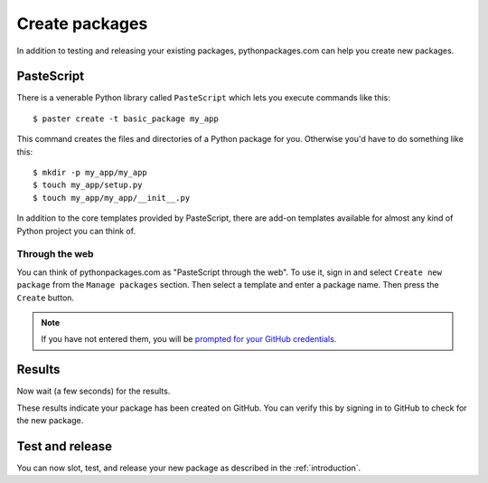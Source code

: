 
.. _create-packages:

Create packages
===============

In addition to testing and releasing your existing packages, pythonpackages.com can help you create new packages.

PasteScript
-----------

There is a venerable Python library called ``PasteScript`` which lets you execute commands like this::

    $ paster create -t basic_package my_app

This command creates the files and directories of a Python package for you. Otherwise you'd have to do something like this::

    $ mkdir -p my_app/my_app
    $ touch my_app/setup.py
    $ touch my_app/my_app/__init__.py

In addition to the core templates provided by PasteScript, there are add-on templates available for almost any kind of Python project you can think of.

Through the web
~~~~~~~~~~~~~~~

You can think of pythonpackages.com as "PasteScript through the web". To use it, sign in and select ``Create new package`` from the ``Manage packages`` section. Then select a template and enter a package name. Then press the ``Create`` button.

.. Note:: If you have not entered them, you will be `prompted for your GitHub credentials`_.
  :class: alert

.. image:: https://github.com/pythonpackages/pythonpackages-docs/raw/master/create-package1.png
   :class: thumbnail

Results
-------

Now wait (a few seconds) for the results.

.. image:: https://github.com/pythonpackages/pythonpackages-docs/raw/master/create-package2.png
   :class: thumbnail

These results indicate your package has been created on GitHub. You can verify this by signing in to GitHub to check for the new package.

.. image:: https://github.com/pythonpackages/pythonpackages-docs/raw/master/create-package3.png
   :class: thumbnail

Test and release
----------------

You can now slot, test, and release your new package as described in the :ref:`introduction`.

.. _`prompted for your GitHub credentials`: http://docs.pythonpackages.com/en/latest/security.html
